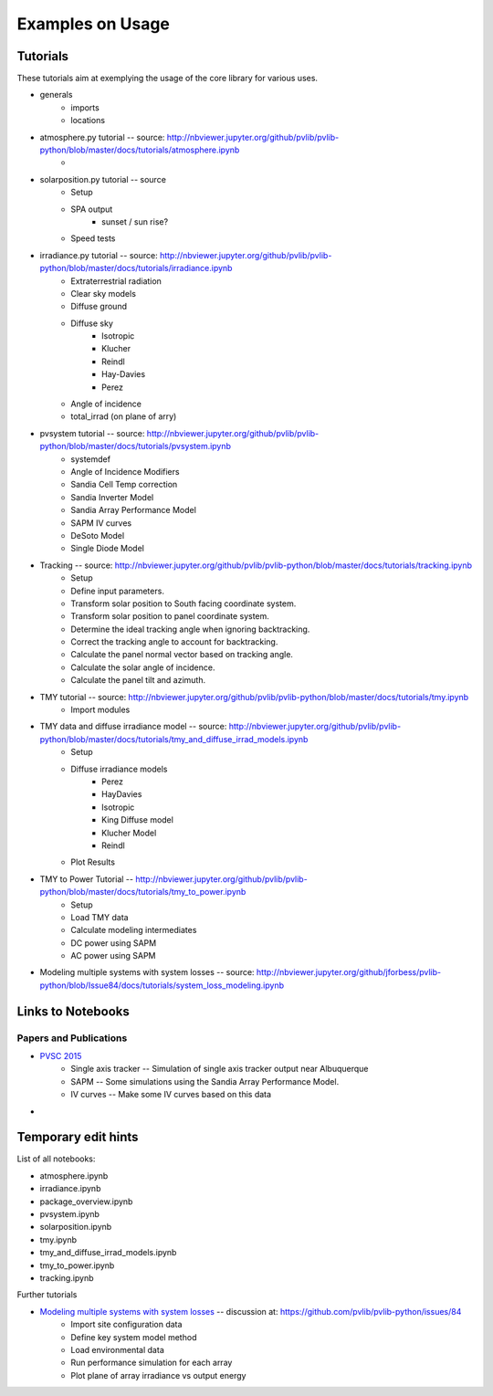 .. _usage:

Examples on Usage
=================


Tutorials
-----------

These tutorials aim at exemplying the usage of the core library for various uses.

* generals
    * imports
    * locations

* atmosphere.py tutorial -- source: http://nbviewer.jupyter.org/github/pvlib/pvlib-python/blob/master/docs/tutorials/atmosphere.ipynb
    *  
* solarposition.py tutorial -- source
    *  Setup
    *  SPA output
        * sunset / sun rise?
    *  Speed tests
* irradiance.py tutorial -- source: http://nbviewer.jupyter.org/github/pvlib/pvlib-python/blob/master/docs/tutorials/irradiance.ipynb
    * Extraterrestrial radiation
    * Clear sky models
    * Diffuse ground
    * Diffuse sky
        *  Isotropic
        *  Klucher
        *  Reindl
        *  Hay-Davies
        *  Perez
    *   Angle of incidence
    *   total_irrad (on plane of arry)
* pvsystem tutorial -- source: http://nbviewer.jupyter.org/github/pvlib/pvlib-python/blob/master/docs/tutorials/pvsystem.ipynb
    *  systemdef
    *  Angle of Incidence Modifiers
    *  Sandia Cell Temp correction
    *  Sandia Inverter Model
    *  Sandia Array Performance Model
    *  SAPM IV curves
    *  DeSoto Model
    *  Single Diode Model
* Tracking -- source: http://nbviewer.jupyter.org/github/pvlib/pvlib-python/blob/master/docs/tutorials/tracking.ipynb
    * Setup
    * Define input parameters.
    * Transform solar position to South facing coordinate system.
    * Transform solar position to panel coordinate system.
    * Determine the ideal tracking angle when ignoring backtracking.
    * Correct the tracking angle to account for backtracking.
    * Calculate the panel normal vector based on tracking angle.
    * Calculate the solar angle of incidence.
    * Calculate the panel tilt and azimuth.
* TMY tutorial -- source: http://nbviewer.jupyter.org/github/pvlib/pvlib-python/blob/master/docs/tutorials/tmy.ipynb
    *  Import modules
*  TMY data and diffuse irradiance model -- source: http://nbviewer.jupyter.org/github/pvlib/pvlib-python/blob/master/docs/tutorials/tmy_and_diffuse_irrad_models.ipynb
    * Setup
    * Diffuse irradiance models
        * Perez
        * HayDavies
        * Isotropic
        * King Diffuse model
        * Klucher Model
        * Reindl
    * Plot Results
* TMY to Power Tutorial -- http://nbviewer.jupyter.org/github/pvlib/pvlib-python/blob/master/docs/tutorials/tmy_to_power.ipynb
    * Setup
    * Load TMY data
    * Calculate modeling intermediates
    * DC power using SAPM
    * AC power using SAPM
* Modeling multiple systems with system losses -- source: http://nbviewer.jupyter.org/github/jforbess/pvlib-python/blob/Issue84/docs/tutorials/system_loss_modeling.ipynb



Links to Notebooks
------------------------

Papers and Publications
_________________________________

* `PVSC 2015 <http://nbviewer.jupyter.org/github/pvlib/pvsc2015/blob/master/paper.ipynb#PVSC-2015>`_
    * Single axis tracker -- Simulation of single axis tracker output near Albuquerque
    * SAPM -- Some simulations using the Sandia Array Performance Model.
    * IV curves -- Make some IV curves based on this data
* 

Temporary edit hints
----------------------------

List of all notebooks:

* atmosphere.ipynb
* irradiance.ipynb
* package_overview.ipynb
* pvsystem.ipynb
* solarposition.ipynb
* tmy.ipynb
* tmy_and_diffuse_irrad_models.ipynb
* tmy_to_power.ipynb
* tracking.ipynb

Further tutorials

* `Modeling multiple systems with system losses <http://nbviewer.jupyter.org/github/jforbess/pvlib-python/blob/Issue84/docs/tutorials/system_loss_modeling.ipynb#Modeling-multiple-systems-with-system-losses>`_ -- discussion at: https://github.com/pvlib/pvlib-python/issues/84
    * Import site configuration data
    * Define key system model method
    * Load environmental data
    * Run performance simulation for each array
    * Plot plane of array irradiance vs output energy